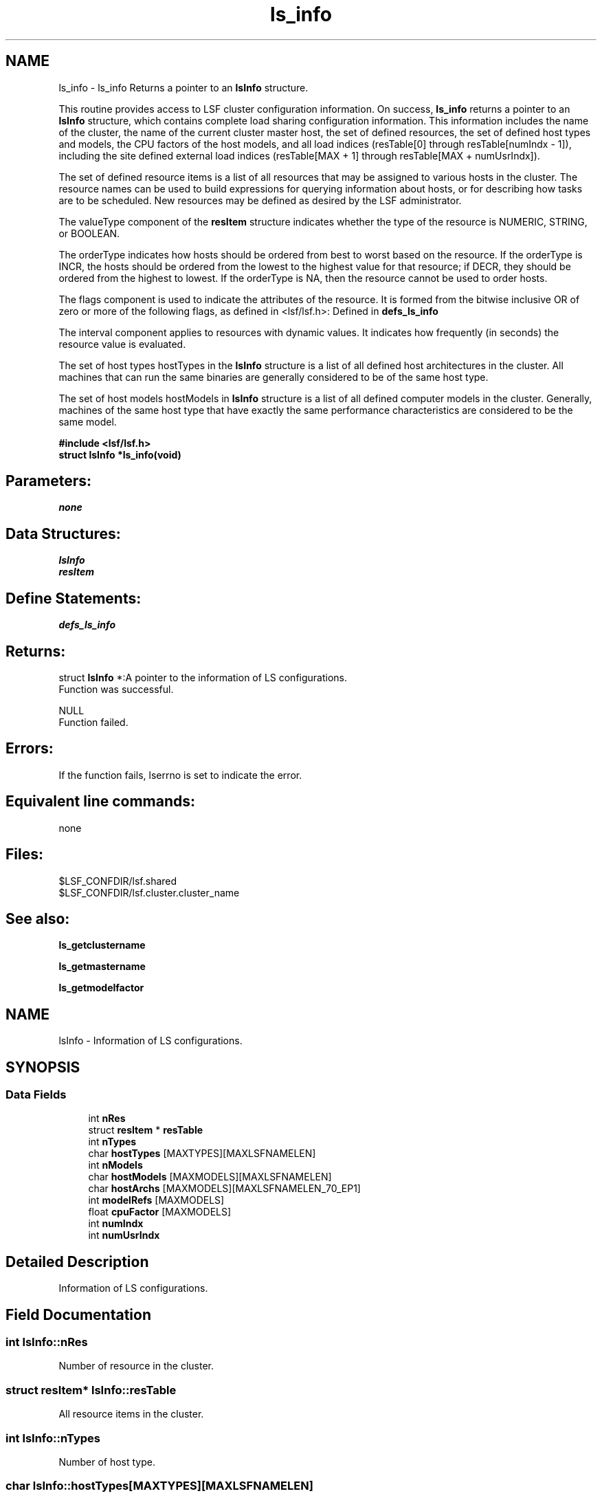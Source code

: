 .TH "ls_info" 3 "3 Sep 2009" "Version 7.0" "Platform LSF 7.0.6 C API Reference" \" -*- nroff -*-
.ad l
.nh
.SH NAME
ls_info \- ls_info 
Returns a pointer to an \fBlsInfo\fP structure.
.PP
This routine provides access to LSF cluster configuration information. On success, \fBls_info\fP returns a pointer to an \fBlsInfo\fP structure, which contains complete load sharing configuration information. This information includes the name of the cluster, the name of the current cluster master host, the set of defined resources, the set of defined host types and models, the CPU factors of the host models, and all load indices (resTable[0] through resTable[numIndx - 1]), including the site defined external load indices (resTable[MAX + 1] through resTable[MAX + numUsrIndx]).
.PP
The set of defined resource items is a list of all resources that may be assigned to various hosts in the cluster. The resource names can be used to build expressions for querying information about hosts, or for describing how tasks are to be scheduled. New resources may be defined as desired by the LSF administrator.
.PP
The valueType component of the \fBresItem\fP structure indicates whether the type of the resource is NUMERIC, STRING, or BOOLEAN.
.PP
The orderType indicates how hosts should be ordered from best to worst based on the resource. If the orderType is INCR, the hosts should be ordered from the lowest to the highest value for that resource; if DECR, they should be ordered from the highest to lowest. If the orderType is NA, then the resource cannot be used to order hosts.
.PP
The flags component is used to indicate the attributes of the resource. It is formed from the bitwise inclusive OR of zero or more of the following flags, as defined in <lsf/lsf.h>: Defined in \fBdefs_ls_info\fP
.PP
The interval component applies to resources with dynamic values. It indicates how frequently (in seconds) the resource value is evaluated.
.PP
The set of host types hostTypes in the \fBlsInfo\fP structure is a list of all defined host architectures in the cluster. All machines that can run the same binaries are generally considered to be of the same host type.
.PP
The set of host models hostModels in \fBlsInfo\fP structure is a list of all defined computer models in the cluster. Generally, machines of the same host type that have exactly the same performance characteristics are considered to be the same model.
.PP
\fB#include <lsf/lsf.h> 
.br
 struct \fBlsInfo\fP *ls_info(void)\fP
.PP
.SH "Parameters:"
\fInone\fP 
.PP
.SH "Data Structures:" 
.PP
\fBlsInfo\fP 
.br
\fBresItem\fP
.PP
.SH "Define Statements:" 
.PP
\fBdefs_ls_info\fP
.PP
.SH "Returns:"
struct \fBlsInfo\fP *:A pointer to the information of LS configurations. 
.br
 Function was successful. 
.PP
NULL 
.br
 Function failed.
.PP
.SH "Errors:" 
.PP
If the function fails, lserrno is set to indicate the error.
.PP
.SH "Equivalent line commands:" 
.PP
none
.PP
.SH "Files:" 
.PP
$LSF_CONFDIR/lsf.shared 
.br
$LSF_CONFDIR/lsf.cluster.cluster_name
.PP
.SH "See also:"
\fBls_getclustername\fP 
.PP
\fBls_getmastername\fP 
.PP
\fBls_getmodelfactor\fP 
.PP

.ad l
.nh
.SH NAME
lsInfo \- Information of LS configurations.  

.PP
.SH SYNOPSIS
.br
.PP
.SS "Data Fields"

.in +1c
.ti -1c
.RI "int \fBnRes\fP"
.br
.ti -1c
.RI "struct \fBresItem\fP * \fBresTable\fP"
.br
.ti -1c
.RI "int \fBnTypes\fP"
.br
.ti -1c
.RI "char \fBhostTypes\fP [MAXTYPES][MAXLSFNAMELEN]"
.br
.ti -1c
.RI "int \fBnModels\fP"
.br
.ti -1c
.RI "char \fBhostModels\fP [MAXMODELS][MAXLSFNAMELEN]"
.br
.ti -1c
.RI "char \fBhostArchs\fP [MAXMODELS][MAXLSFNAMELEN_70_EP1]"
.br
.ti -1c
.RI "int \fBmodelRefs\fP [MAXMODELS]"
.br
.ti -1c
.RI "float \fBcpuFactor\fP [MAXMODELS]"
.br
.ti -1c
.RI "int \fBnumIndx\fP"
.br
.ti -1c
.RI "int \fBnumUsrIndx\fP"
.br
.in -1c
.SH "Detailed Description"
.PP 
Information of LS configurations. 
.SH "Field Documentation"
.PP 
.SS "int \fBlsInfo::nRes\fP"
.PP
Number of resource in the cluster. 
.PP
.SS "struct \fBresItem\fP* \fBlsInfo::resTable\fP"
.PP
All resource items in the cluster. 
.PP
.SS "int \fBlsInfo::nTypes\fP"
.PP
Number of host type. 
.PP
.SS "char \fBlsInfo::hostTypes\fP[MAXTYPES][MAXLSFNAMELEN]"
.PP
Type name. 
.PP
.SS "int \fBlsInfo::nModels\fP"
.PP
Number of host model. 
.PP
.SS "char \fBlsInfo::hostModels\fP[MAXMODELS][MAXLSFNAMELEN]"
.PP
Model name. 
.PP
.SS "char \fBlsInfo::hostArchs\fP[MAXMODELS][MAXLSFNAMELEN_70_EP1]"
.PP
Architecture name. 
.PP
.SS "int \fBlsInfo::modelRefs\fP[MAXMODELS]"
.PP
Number of hosts of this architecture. 
.PP
.SS "float \fBlsInfo::cpuFactor\fP[MAXMODELS]"
.PP
The cpu factor for different host model. 
.PP
.SS "int \fBlsInfo::numIndx\fP"
.PP
Number of load indices. 
.PP
.SS "int \fBlsInfo::numUsrIndx\fP"
.PP
Number of user defined load indices. 
.PP


.ad l
.nh
.SH NAME
resItem \- Resource Information.  

.PP
.SH SYNOPSIS
.br
.PP
.SS "Data Fields"

.in +1c
.ti -1c
.RI "char \fBname\fP [MAXLSFNAMELEN]"
.br
.ti -1c
.RI "char \fBdes\fP [MAXRESDESLEN]"
.br
.ti -1c
.RI "enum \fBvalueType\fP \fBvalueType\fP"
.br
.ti -1c
.RI "enum \fBorderType\fP \fBorderType\fP"
.br
.ti -1c
.RI "int \fBflags\fP"
.br
.ti -1c
.RI "int \fBinterval\fP"
.br
.in -1c
.SH "Detailed Description"
.PP 
Resource Information. 
.SH "Field Documentation"
.PP 
.SS "char \fBresItem::name\fP[MAXLSFNAMELEN]"
.PP
Resource name. 
.PP
.SS "char \fBresItem::des\fP[MAXRESDESLEN]"
.PP
Description of the resource. 
.PP
.SS "enum \fBvalueType\fP \fBresItem::valueType\fP"
.PP
Type of value. 
.PP
.SS "enum \fBorderType\fP \fBresItem::orderType\fP"
.PP
Type of resource order. 
.PP
.SS "int \fBresItem::flags\fP"
.PP
Resource attribute flags. 
.PP
.SS "int \fBresItem::interval\fP"
.PP
How often it is evaluated. 
.PP


.ad l
.nh
.SH NAME
defs_ls_info \- define statements used by \fBls_info\fP.  

.PP
.SS "Defines"

.in +1c
.ti -1c
.RI "#define \fBRESF_BUILTIN\fP   0x01"
.br
.ti -1c
.RI "#define \fBRESF_DYNAMIC\fP   0x02"
.br
.ti -1c
.RI "#define \fBRESF_GLOBAL\fP   0x04"
.br
.ti -1c
.RI "#define \fBRESF_SHARED\fP   0x08"
.br
.ti -1c
.RI "#define \fBRESF_LIC\fP   0x10"
.br
.ti -1c
.RI "#define \fBRESF_EXTERNAL\fP   0x20"
.br
.ti -1c
.RI "#define \fBRESF_RELEASE\fP   0x40"
.br
.ti -1c
.RI "#define \fBRESF_DEFINED_IN_RESOURCEMAP\fP   0x80"
.br
.ti -1c
.RI "#define \fBRESF_NON_CONSUMABLE\fP   0x100"
.br
.ti -1c
.RI "#define \fBRESF_REDEFINABLE\fP   0x200"
.br
.ti -1c
.RI "#define \fBRESF_ESRES\fP   0x400"
.br
.in -1c
.SS "Enumerations"

.in +1c
.ti -1c
.RI "enum \fBvalueType\fP { \fBLS_BOOLEAN\fP, \fBLS_NUMERIC\fP, \fBLS_STRING\fP, \fBLS_EXTERNAL\fP }"
.br
.ti -1c
.RI "enum \fBorderType\fP { \fBINCR\fP, \fBDECR\fP, \fBNA\fP }"
.br
.in -1c
.SH "Detailed Description"
.PP 
define statements used by \fBls_info\fP. 
.SH "Define Documentation"
.PP 
.SS "#define RESF_BUILTIN   0x01"
.PP
Indicate whether this resource is builtin to LSF or configured by the LSF administrator (external). 
.PP

.SS "#define RESF_DYNAMIC   0x02"
.PP
Indicate whether the value of this resource can change dynamically or is static. 
.PP
Information about dynamic resources for a host can be retrieved through \fBls_load\fP. Information about static resources can be retrieved through \fBls_gethostinfo\fP. 
.SS "#define RESF_GLOBAL   0x04"
.PP
Indicate whether the resource name is defined for every host in the cluster. 
.PP
The value of the resource is specific to each host. This type of resource is also called a non-shared resource. 
.SS "#define RESF_SHARED   0x08"
.PP
Indicate whether the resource is a shared resource. 
.PP
A shared resource is a resource whose value is shared by more than one host, and the resource may be defined only on a subset of the hosts. 
.br
 The interval component applies to resources with dynamic values. It indicates how frequently (in seconds) the resource value is evaluated. 
.br
 The set of host types hostTypes in the \fBlsInfo\fP structure is a list of all defined host architectures in the cluster. All machines that can run the same binaries are generally considered to be of the same host type. 
.br
 The set of host models hostModels in \fBlsInfo\fP structure is a list of all defined computer models in the cluster. Generally, machines of the same host type that have exactly the same performance characteristics are considered to be the same model. 
.SS "#define RESF_LIC   0x10"
.PP
License static value. 
.PP

.SS "#define RESF_EXTERNAL   0x20"
.PP
External resource defined. 
.PP

.SS "#define RESF_RELEASE   0x40"
.PP
Resource can be released when job is suspended. 
.PP

.SS "#define RESF_DEFINED_IN_RESOURCEMAP   0x80"
.PP
Set if resource seen in. 
.PP
Resourcemap 
.SS "#define RESF_NON_CONSUMABLE   0x100"
.PP
Resource can be reserved with rusage. 
.PP
.SS "#define RESF_REDEFINABLE   0x200"
.PP
Builtin resource that can be redefined in the cluster file. 
.PP

.SS "#define RESF_ESRES   0x400"
.PP
Resources collected by External static lims. 
.PP
.SH "Enumeration Type Documentation"
.PP 
.SS "enum \fBvalueType\fP"
.PP
resource's value type 
.PP
\fBEnumerator: \fP
.in +1c
.TP
\fB\fILS_BOOLEAN \fP\fP
Bool value. 
.TP
\fB\fILS_NUMERIC \fP\fP
Numeric value. 
.TP
\fB\fILS_STRING \fP\fP
String value. 
.TP
\fB\fILS_EXTERNAL \fP\fP
External value. 
.SS "enum \fBorderType\fP"
.PP
the hosts ordered type based on the resource 
.PP
\fBEnumerator: \fP
.in +1c
.TP
\fB\fIINCR \fP\fP
From the lowest to the highest value of the resource. 
.TP
\fB\fIDECR \fP\fP
From the highest to the lowest value of the resource. 
.TP
\fB\fINA \fP\fP
The resource cannot be used to order hosts. 
.SH "Author"
.PP 
Generated automatically by Doxygen for Platform LSF 7.0.6 C API Reference from the source code.
